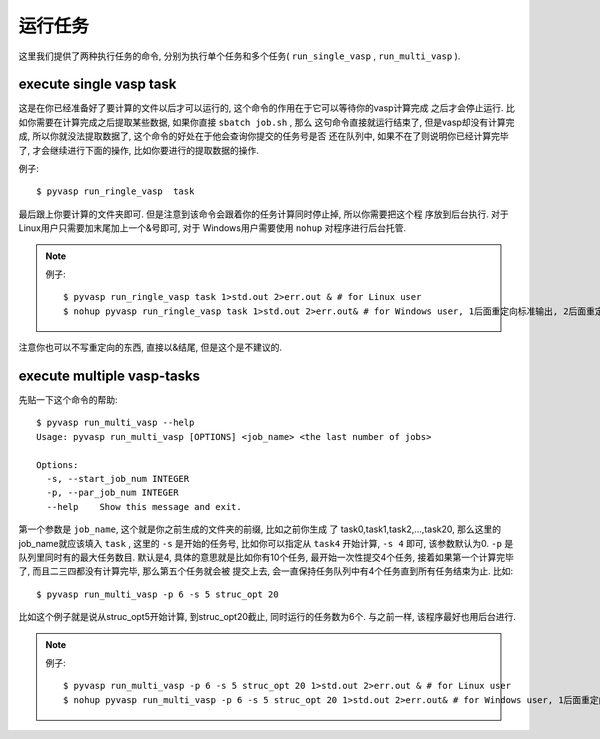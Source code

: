 ============
运行任务
============

这里我们提供了两种执行任务的命令, 分别为执行单个任务和多个任务( ``run_single_vasp`` , ``run_multi_vasp`` ).

execute single vasp task
============

这是在你已经准备好了要计算的文件以后才可以运行的, 这个命令的作用在于它可以等待你的vasp计算完成
之后才会停止运行. 比如你需要在计算完成之后提取某些数据, 如果你直接 ``sbatch job.sh`` , 那么
这句命令直接就运行结束了, 但是vasp却没有计算完成, 所以你就没法提取数据了, 这个命令的好处在于他会查询你提交的任务号是否
还在队列中, 如果不在了则说明你已经计算完毕了, 才会继续进行下面的操作, 比如你要进行的提取数据的操作.


例子::

    $ pyvasp run_ringle_vasp  task


最后跟上你要计算的文件夹即可. 但是注意到该命令会跟着你的任务计算同时停止掉, 所以你需要把这个程
序放到后台执行. 对于Linux用户只需要加末尾加上一个&号即可, 对于 Windows用户需要使用 ``nohup`` 对程序进行后台托管.

.. note:: 例子::

    $ pyvasp run_ringle_vasp task 1>std.out 2>err.out & # for Linux user
    $ nohup pyvasp run_ringle_vasp task 1>std.out 2>err.out& # for Windows user, 1后面重定向标准输出, 2后面重定向错误输出.

注意你也可以不写重定向的东西, 直接以&结尾, 但是这个是不建议的.




execute multiple vasp-tasks
============


先贴一下这个命令的帮助::

    $ pyvasp run_multi_vasp --help
    Usage: pyvasp run_multi_vasp [OPTIONS] <job_name> <the last number of jobs>

    Options:
      -s, --start_job_num INTEGER
      -p, --par_job_num INTEGER
      --help    Show this message and exit.



第一个参数是 ``job_name``, 这个就是你之前生成的文件夹的前缀, 比如之前你生成
了 task0,task1,task2,...,task20, 那么这里的job_name就应该填入 ``task`` ,
这里的 ``-s`` 是开始的任务号, 比如你可以指定从 ``task4`` 开始计算, ``-s 4`` 即可, 该参数默认为0. ``-p`` 是队列里同时有的最大任务数目.
默认是4, 具体的意思就是比如你有10个任务, 最开始一次性提交4个任务, 接着如果第一个计算完毕了, 而且二三四都没有计算完毕, 那么第五个任务就会被
提交上去, 会一直保持任务队列中有4个任务直到所有任务结束为止. 比如::

    $ pyvasp run_multi_vasp -p 6 -s 5 struc_opt 20

比如这个例子就是说从struc_opt5开始计算, 到struc_opt20截止, 同时运行的任务数为6个. 与之前一样, 该程序最好也用后台进行.

.. note:: 例子::

    $ pyvasp run_multi_vasp -p 6 -s 5 struc_opt 20 1>std.out 2>err.out & # for Linux user
    $ nohup pyvasp run_multi_vasp -p 6 -s 5 struc_opt 20 1>std.out 2>err.out& # for Windows user, 1后面重定向标准输出, 2后面重定向错误输出.
